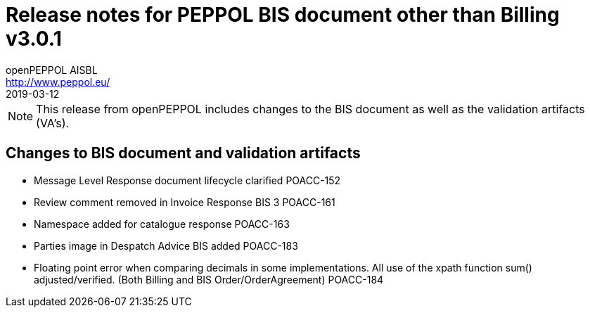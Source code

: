 = Release notes for PEPPOL BIS document other than Billing v3.0.1
openPEPPOL AISBL <http://www.peppol.eu/>
2019-03-12
:icons: font
:source-highlighter: coderay
:sourcedir: .
:imagesdir: images
:title-logo-image: peppol.png

[NOTE]
====
This release from openPEPPOL includes changes to the BIS document as well as the validation artifacts (VA's).
====

== Changes to BIS document and validation artifacts
* Message Level Response document lifecycle clarified	POACC-152
* Review comment removed in Invoice Response BIS 3	POACC-161
* Namespace added for catalogue response	POACC-163
* Parties image in Despatch Advice BIS added	POACC-183
* Floating point error when comparing decimals in some implementations. All use of the xpath function sum() adjusted/verified. (Both Billing and BIS Order/OrderAgreement)	POACC-184

